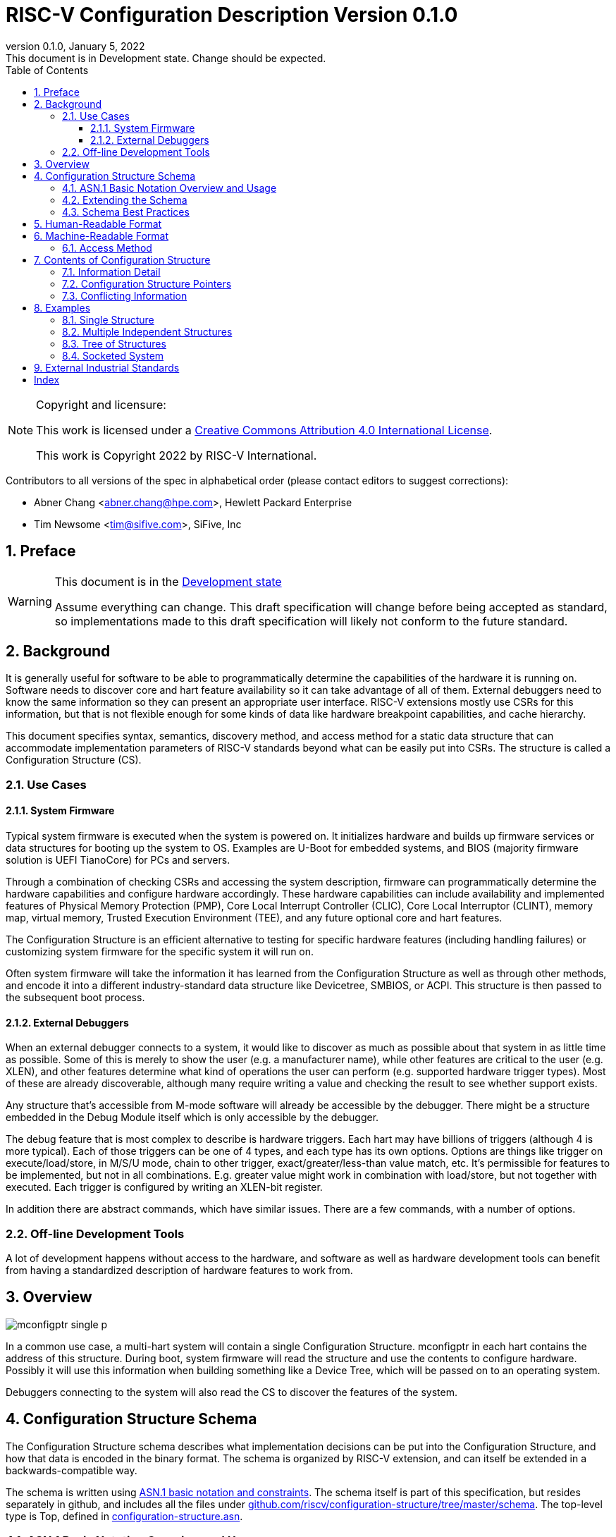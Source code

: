 [[riscv-doc-template]]
:description: The software discovery configuration specification
:company: RISC-V International
:revdate:  January 5, 2022
:revnumber: 0.1.0
:revremark: This document is in Development state.  Change should be expected.
:url-riscv: http://riscv.org
:doctype: book
:preface-title: Preamble
:colophon:
:appendix-caption: Appendix
:title-logo-image: image:docs-resources/images/risc-v_logo.svg[pdfwidth=3.25in,align=center]
// Settings:
:experimental:
:reproducible:
:WaveDromEditorApp: wavedrom-cli
:icons: font
:lang: en
:listing-caption: Listing
:sectnums:
:sectnumlevels: 5
:toclevels: 5
:toc: left
:source-highlighter: pygments
ifdef::backend-pdf[]
:source-highlighter: coderay
endif::[]
:data-uri:
:hide-uri-scheme:
:stem: latexmath
:footnote:
:xrefstyle: short

= RISC-V Configuration Description Version {revnumber}

//:This is the preamble.

[NOTE]
.Copyright and licensure:
====
This work is licensed under a
link:http://creativecommons.org/licenses/by/4.0/[Creative Commons Attribution 4.0 International License].

This work is Copyright 2022 by RISC-V International.
====

Contributors to all versions of the spec in alphabetical order (please
contact editors to suggest corrections):

* Abner Chang <abner.chang@hpe.com>, Hewlett Packard Enterprise
* Tim Newsome <tim@sifive.com>, SiFive, Inc

== Preface

[WARNING]
.This document is in the link:http://riscv.org/spec-state[Development state]
====
Assume everything can change.  This draft specification will change before being accepted as
standard, so implementations made to this draft specification will
likely not conform to the future standard.
====

== Background

It is generally useful for software to be able to programmatically
determine the capabilities of the hardware it is running on.
Software needs to discover core and hart feature availability so it can take
advantage of all of them.
External debuggers need to know the same information so they can present an
appropriate user interface.
RISC-V extensions mostly
use CSRs for this information, but that is not flexible enough for some
kinds of data like hardware breakpoint capabilities, and cache
hierarchy.

This document specifies syntax, semantics, discovery method, and access
method for a static data structure that can accommodate implementation
parameters of RISC-V standards beyond what can be easily put into CSRs.
The structure is called a Configuration Structure (CS).

=== Use Cases

==== System Firmware

Typical system firmware is executed when the system is powered on. It
initializes hardware and builds up firmware services or data structures
for booting up the system to OS.
Examples are U-Boot for embedded systems, and BIOS (majority firmware solution
is UEFI TianoCore) for PCs and servers.

Through a combination of checking CSRs and accessing the system
description, firmware can
programmatically determine the hardware capabilities and configure
hardware accordingly. These hardware capabilities can include
availability and implemented features of Physical Memory Protection
(PMP), Core Local Interrupt Controller (CLIC), Core Local Interruptor
(CLINT), memory map, virtual memory, Trusted Execution Environment
(TEE), and any future optional core and hart features.

The Configuration Structure is an efficient alternative to testing for
specific hardware features (including handling failures) or customizing
system firmware for the specific system it will run on.

Often system firmware will take the information it has learned from the
Configuration Structure as well as through other methods, and encode it into
a different industry-standard data structure like Devicetree, SMBIOS, or
ACPI. This structure is then passed to the subsequent boot process.

==== External Debuggers

When an external debugger connects to a system, it would like to
discover as much as possible about that system in as little time as
possible. Some of this is merely to show the user (e.g. a manufacturer
name), while other features are critical to the user (e.g. XLEN), and
other features determine what kind of operations the user can perform
(e.g. supported hardware trigger types). Most of these are already
discoverable, although many require writing a value and checking the
result to see whether support exists.

Any structure that's accessible from M-mode software will already be
accessible by the debugger. There might be a structure embedded in the
Debug Module itself which is only accessible by the debugger.

The debug feature that is most complex to describe is hardware triggers.
Each hart may have billions of triggers (although 4 is more typical).
Each of those triggers can be one of 4 types, and each type has its own
options. Options are things like trigger on execute/load/store, in M/S/U
mode, chain to other trigger, exact/greater/less-than value match, etc.
It's permissible for features to be implemented, but not in all
combinations. E.g. greater value might work in combination with
load/store, but not together with executed. Each trigger is configured
by writing an XLEN-bit register.

In addition there are abstract commands, which have similar issues.
There are a few commands, with a number of options.

=== Off-line Development Tools

A lot of development happens without access to the hardware, and software as
well as hardware development tools can benefit from having a standardized
description of hardware features to work from.

== Overview

image::figures/mconfigptr-single-p.svg[]

In a common use case, a multi-hart system will contain a single Configuration
Structure. mconfigptr in each hart contains the address of this structure.
During boot, system firmware will read the structure and use the contents to
configure hardware. Possibly it will use this information when building
something like a Device Tree, which will be passed on to an operating system.

Debuggers connecting to the system will also read the CS to discover the
features of the system.

== Configuration Structure Schema

The Configuration Structure schema describes what implementation decisions can
be put into the Configuration Structure, and how that data is encoded in the
binary format.  The schema is organized by RISC-V extension, and can itself be
extended in a backwards-compatible way.

The schema is written using https://www.itu.int/rec/T-REC-X.680/en[ASN.1 basic
notation and constraints]. The schema itself is part of this specification, but
resides separately in github, and includes all the files under
https://github.com/riscv/configuration-structure/tree/master/schema. The
top-level type is Top, defined in
https://github.com/riscv/configuration-structure/blob/master/schema/configuration-structure.asn[configuration-structure.asn].

=== ASN.1 Basic Notation Overview and Usage

This section briefly summarizes ASN.1 syntax, and prescribes how we use it. It
is not complete, but contains enough information for most people working with
Configuration Structures. See the schema itself for examples.

The file contains its name on the first line, then the boiler-plate sequence:
```
DEFINITIONS
   AUTOMATIC TAGS ::=
BEGIN
```

The last line contains `END` by itself. In between there is an optional
`IMPORTS` statement, followed by one or more type definitions.  Types are
defined using `TypeName ::= <definition>`. Type names must use CamelCase.

A definition can be one of:
1. A built-in type, such as `BOOLEAN` or `INTEGER`.
2. A container type, such as `SEQUENCE` (analogous to C struct) or `CHOICE`
(analogous to C union).
3. `SEQUENCE OF`, which is a list of whatever definition follows.

`SEQUENCE` and `CHOICE` are followed by curly braces, and contain a series of fields
defined using `fieldName <definition>`. Field names must use camelCase starting
with a lower-case letter. The definition is the same for types, but generally we
don't use `SEQUENCE` or `CHOICE` here.

`SEQUENCE` and `CHOICE` can contain an extension marker, which is three dots in
a row (`\...`). Once a type is in use, it can only be extended if there was an
extension marker in the original definition.

Built-in types can be constrained to only contain certain values by describing
the valid values inside parentheses after the type name. Most common is a simple
range such as `0..7` for a 3-bit value, or `0..MAX` to indicate a non-negative
integer.

Built-in types can be given default values by appending `DEFAULT <value>` to a
field definition. If a user does not specify a value for the field, then the
parser will get the defauilt value.

The length of `SEQUENCE OF` can be constrained using `SEQUENCE
SIZE(<low>..<high>) OF`.

=== Extending the Schema

The schema is part of this specification, but might be updated without requiring
the Configuration Structure Specification to be ratified again. The process is
as follows:

1. A task group decides they need to extend the schema to incorporate additional
design decisions.
2. The task group prepares a pull request (PR) against
https://github.com/riscv/configuration-structure that updates the schema.
3. The Configuration Structure Task Group reviews this pull request and works
with the task group to ensure the schema change is backward and forward
compatible, and follows best practices.
Backward compatible means that new parsers will continue to work with existing
Configuration Structures.
Forward compatible means that old parsers will skip over data described by the
new schema improvement.
4. The task group treats this PR as part of their specification, and it will go
through whatever process is required to get this PR incorporated into the
specification. Once that process is complete, they update the PR indicating so.
5. The CS Task Group merges the PR. It is now part of the official schema, and
can be used immediately.

=== Schema Best Practices

ASN.1 is extremely flexible. Below are some rules of thumb that impose
limitations on its use that work best for the Configuration Structure use case:

1. All BOOLEANs should default to FALSE. This allows users to omit the value from
their description and have it act as if it's set to FALSE explicitly. This does
not affect the encoding at all. Example: `m BOOLEAN DEFAULT FALSE`
2. Constrain INTEGERs with a lower bound if possible. This can save a bit in the
encoding. Example: `id INTEGER (0..MAX)`
3. If the upper bound of an INTEGER is less than 256 times larger than the
typical used value, or the upper bound is less than 65536, then constrain both
the upper and lower bound of that INTEGER.
INTEGERs that have no upper bound incur at least 1
byte in overhead when encoded. Example: `maskmax INTEGER (0..63)`
4. Constrain SEQUENCE OF if they'll be small. Example: `single SEQUENCE
SIZE(1..8) OF Integer3 OPTIONAL`
5. Add extension markers to your types unless you're really sure that we'll
never want to add anything else to the type. If unused, it adds just 1 bit of
overhead. Example: `SEQUENCE { id INTEGER (0..15), \... }`
6. Define your types in such a way that it is hard or impossible to specify
invalid configurations.

== Human-Readable Format

ASN.1 defines a value syntax, but it's not well-supported among open source
solutions. For now we'll use https://www.itu.int/rec/T-REC-X.697/en[ASN.1
((JER))] as the human-readable format for the content of Configuration Structure.
JER is a JSON representation of the ASN.1 value.
The Human-Readable format is backward compatible when new extensions
are introduced to Configuration Structure schema.

In the future, we should be able to accept YAML with little extra work, and the
big immediate benefit of a format that supports comments.

== Machine-Readable Format

The human-readable format is encoded to the binary using the standardized
unaligned packed encoding rules (unaligned PER,
see https://www.itu.int/rec/T-REC-X.691/en[ASN.1 ((UPER))], which is very compact.
The binary format is backward compatible when new extensions are introduced
into Configuration Structure schema.

[[sec:AccessMethod]]
=== Access Method

The binary Configuration Structure is accessible by performing reads on the
system bus. Exactly how it is stored and integrated into the system is
implementation-specific and beyond the scope of this specification.

CSR number 0xf15 is ((mconfigptr)) (defined in The RISC-V Instruction Set
Manual, Volume II: Privileged Architecture).
If it is non-zero, then it contains the physical address where the structure starts.
When software running on a hart wants to read the Configuration Structure, it
reads mconfigptr, and then decodes the binary structure at that physical address.

The structure specifies which parts apply to which harts (identified by hart
ID), and the software can ignore any information that does not apply to the hart
it's running on.

There could be a single system-wide CS, or a more complex arrangement for either
single core or multicore systems, using the ChildStructure type discussed in
<<Configuration Structure Pointers>>.

== Contents of Configuration Structure

The Configuration Structure contains a static description of a hardware
platform, following the format descriped in the schema.
It describes, in varying levels of detail, the
implementation decisions made by the hardware designer. The description is
static and is not affected by the current state of the system.

=== Information Detail

Some specifications have just a handful of design decisions, and it's easy to
add them all into the configuration structure. Others have a lot of design
decisions, and not all of them need to be in every CS in order to save space.

To accommodate minimal on-chip descriptions on small systems and larger
descriptions for other use cases, implementation decisions are divided into
the following three categories:

1. ((Primary)) information is only discoverable by reading the configuration
structure, or by running a significant amount of code. Example: the number of
hardware triggers supported
2. ((Secondary)) information is discoverable but not straightforward (e.g. WARL
register). Example: whether the F extension is supported
3. Anything else goes in the ((Complete)) section. Example: the value of XLEN

The schema should be able to encode all of those types information. If the
distinction is made, then small CSs might only include the Primary information,
while larger CSs would also include the Secondary and Complete information.

=== Configuration Structure Pointers

There are some cases where it is easier to have multiple CSs than a single one.
For systems with sockets this is the only solution because it cannot be known at
design time what is inserted into each socket. For systems that combine IP from
multiple vendors it might also be easier to have each vendor provide a CS for
its component instead of combining them all into a single CS.

When components are inserted into sockets, they often adjust their identity
based on a few pins that are part of the socket standard. Because of the CS's
binary format, even a small change in the contents can result in a very large
change in the overall structure. This section outlines a solution to this
problem which does not rely on changing the CS based on which socket a component
is inserted into (although that is also an allowable implementation).

To accommodate systems that are built by combining multiple components, each
with their own CS, the schema supports pointers to other Configuration
Structures. These CSs are organized in a tree, with a top-level CS which points
to child CSs, which in turn can point to further child CSs. A parser can
discover the full tree by starting at the CS pointed to by mconfigptr, following
Configuration.ancestorPointer until it finds a CS where that is missing, and then
recursively visit each child CS pointed to in Configuration.childPointers.

While Configuration.ancestorPointer is a simple PhysicalAddress,
Configuration.childPointers is a SEQUENCE OF ChildStructure.
As you can see below, ChildStructure contains several Translation types that
change how the values in
the child CS are interpreted. These translations are applied recursively to all
addresses and hart IDs mentioned in the child CSs.
They exist so that the CS can be baked into the hardware while still allowing a
parser to know where in the final system those pieces fit in.

```
   Translation ::= SEQUENCE OF SEQUENCE {
      -- Translate an input value x to an output value y.
      -- If x is in range, y = multiply * x + offset
      -- Otherwise y = x
      range Range,
      offset INTEGER DEFAULT 0,
      multiply INTEGER DEFAULT 1
   }

   ChildStructure ::= SEQUENCE {
      -- Pointer to the physical address (on the host board) where the
      -- Configuration Structure of is accessible.
      structurePointer PhysicalAddress,

      -- How every hart ID mentioned in the child structure should be translated
      -- in order to make sense in the context of this configuration structure.
      hartIdTranslation Translation OPTIONAL,

      -- How every memory address mentioned in the child structure should be
      -- translated in order to make sense in the context of this configuration
      -- structure.
      addressTranslation Translation OPTIONAL,
      ...
   }
```

The system must ensure that reads at the addresses pointed to by any
ancestorPointer or childPointer result in:

1. a valid CS, OR
2. 8 bytes whose value is 0 (all zeros), OR
3. 8 bytes that each are 0xff (all ones)

=== Conflicting Information

It is possible to generate a CS with conflicting information, but such a CS is
not valid, and must not be created or used.

Conflicts occur when an element in a type describing a component has one value,
and then later that same element in a different type describing that same
component has another value. OPTIONAL elements can be missing in one description
and be present in another. That is not a conflict.

== Examples

This section gives examples of how the Configuration Structure might be used.
It is not part of the specification, but should help illustrate the
specification's intent.

=== Single Structure

Most systems only need a single CS that describes the entire system. Every hart
has the same value in mconfigptr, and they all access the exact same structure.

=== Multiple Independent Structures

Systems that consist of completely independent parts (e.g. two processors) that
each run their own code and only communicate at a high level, can have a
separate CS for each part. Each CS only describes one of the parts, since there
is no need for any part of the system to have a complete view of the system.

Different harts might be pointed at different CSs by giving them unique
mconfigptr values. Alternatively, the memory system could provide a different CS
depending on which hart is accessing a given address. There are many
possibilities

=== Tree of Structures

When combining IP from multiple vendors it might be helpful to use structure
pointers (see <<Configuration Structure Pointers>>) instead of combining all
the CSs into a single CS. In this case each vendor provides their own CS, and
the pointers set up a tree structure among them so a parser can access every CS,
with the proper context.

=== Socketed System

Most socketed systems require using structure pointers (see
<<Configuration Structure Pointers>>) since the CS is static, and the system
cannot know what will be inserted into each socket in advance. Sockets may even
be left empty. An exception are systems where the component in each socket is
independent from the other components. In that case it might be sufficient for
each component to contain a CS that describes itself, without pointers to link
them together into a description of the entire system.

Let's work through a complicated fictional example that uses a made-up socket
standard. It looks as follows:

image::figures/socket-example.svg[]

Each component has its own CS, and might implement other memory-mapped
peripherals. The hardware combines all the buses in the diagram into a single
system memory map, which looks as follows:
[cols="1,2"]
|===
|Address|Device

|0x3000 -- 0x37ff | Motherboard Configuration Structure
|0x10_3000 -- 0x10_37ff | Daughterboard 0 Configuration Structure
|0x11_3000 -- 0x11_37ff | Single-hart server processor CS
|0x12_3000 -- 0x12_37ff | No CS because the socket is unpopulated
|0x20_3000 -- 0x20_37ff | Daughterboard 1 Configuration Structure
|0x21_3000 -- 0x11_37ff | 8-hart vector processor CS
|0x22_3000 -- 0x12_37ff | 8-hart vector processor CS
|===

Similarly, the hardware uses pin strapping to ensure hart IDs are globally
unique. The single-hart server processor ends up with hartid 0, while the vector
processors end up with hartid 32--39 and 48--55 respectively.

These translations are listed in the static CS, so the parser can correctly
identify every global address and hartid mentioned in any of the CSs.

Part of this fictional socket standard is the fact that the root CS exists at
0x3000. Because of that, mconfigptr is hard-coded to 0x3000 for every module
that might be inserted.

When the parser runs, it first parses the motherboard CS (which is pointed to by
mconfigptr). Then it follows each childPointer, tracking address and hartid
translations. E.g. when it parses the CS at 0x20_3000, the parser will add
0x20_0000 to any address that it sees, and 32 to any hartid that it sees. When
it parses the CS at 0x21_3000 it will add 0x20_0000 + 0x1_0000 to any address
that it sees, since the translations are applied recursively.

[[sec:ExternalIndustrialStandard]]
== External Industrial Standards

https://www.devicetree.org/specifications/[DeviceTree v0.3] +
https://uefi.org/specifications[ACPI v6.3] +
https://www.dmtf.org/standards/smbios[SMBIOS v3.5.0] +
https://github.com/riscv/riscv-smbios/blob/master/riscv-smbios.adoc[RISC-V SMBIOS Type 44H]

[index]
== Index
